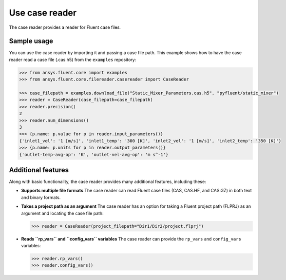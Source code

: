 .. _ref_case_reader:

Use case reader
===============

The case reader provides a reader for Fluent case files.

Sample usage
------------

You can use the case reader by importing it and passing a case file path.
This example shows how to have the case reader read a case file (.cas.h5)
from the ``examples`` repository:

.. code-block:: python

  >>> from ansys.fluent.core import examples
  >>> from ansys.fluent.core.filereader.casereader import CaseReader

  >>> case_filepath = examples.download_file("Static_Mixer_Parameters.cas.h5", "pyfluent/static_mixer")
  >>> reader = CaseReader(case_filepath=case_filepath)
  >>> reader.precision()
  2
  >>> reader.num_dimensions()
  3
  >>> {p.name: p.value for p in reader.input_parameters()}
  {'inlet1_vel': '1 [m/s]', 'inlet1_temp': '300 [K]', 'inlet2_vel': '1 [m/s]', 'inlet2_temp': '350 [K]'}
  >>> {p.name: p.units for p in reader.output_parameters()}
  {'outlet-temp-avg-op': 'K', 'outlet-vel-avg-op': 'm s^-1'}

Additional features
-------------------
Along with basic functionality, the case reader provides many additional features, including these:

- **Supports multiple file formats**
  The case reader can read Fluent case files (CAS, CAS.HF, and CAS.GZ) in both text and binary formats.
- **Takes a project path as an argument**
  The case reader has an option for taking a Fluent project path (FLPRJ) as an argument and locating
  the case file path:
  
  .. code-block:: python

    >>> reader = CaseReader(project_filepath="Dir1/Dir2/project.flprj")

- **Reads ``rp_vars`` and ``config_vars`` variables**
  The case reader can provide the ``rp_vars`` and ``config_vars`` variables:
  
  .. code-block:: python

    >>> reader.rp_vars()
    >>> reader.config_vars()

